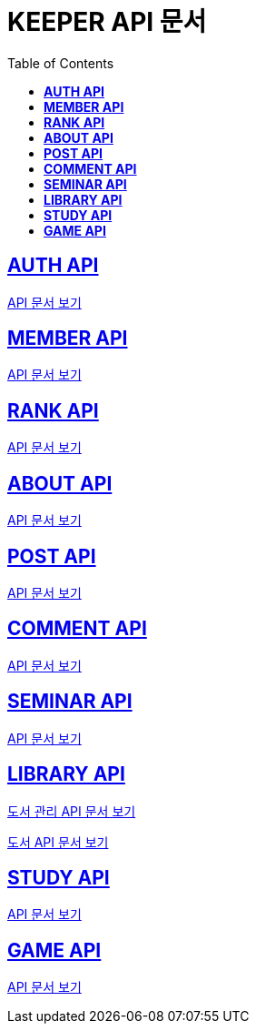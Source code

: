 ifndef::snippets[]
:snippets: ./build/generated-snippets
endif::[]

= KEEPER API 문서
:icons: font
:source-highlighter: highlight.js
:toc: left
:toclevels: 1
:sectlinks:

== *AUTH API*

link:auth/auth.html[API 문서 보기]

== *MEMBER API*

link:member/member.html[API 문서 보기]

== *RANK API*

link:rank/rank.html[API 문서 보기]

== *ABOUT API*

link:about/about.html[API 문서 보기]

== *POST API*

link:post/post.html[API 문서 보기]

== *COMMENT API*

link:comment/comment.html[API 문서 보기]

== *SEMINAR API*

link:seminar/seminar.html[API 문서 보기]

== *LIBRARY API*

link:library/book-manage.html[도서 관리 API 문서 보기]

link:library/book.html[도서 API 문서 보기]

== *STUDY API*

link:study/study.html[API 문서 보기]

== *GAME API*

link:game/game.html[API 문서 보기]

